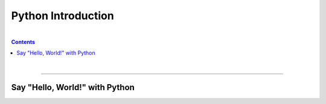 Python Introduction
===================

|

.. contents:: Contents
    :local:

|

----

Say "Hello, World!" with Python
-------------------------------